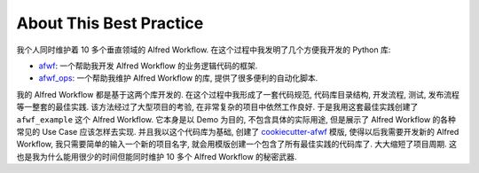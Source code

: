 About This Best Practice
==============================================================================
我个人同时维护着 10 多个垂直领域的 Alfred Workflow. 在这个过程中我发明了几个方便我开发的 Python 库:

- `afwf <https://github.com/MacHu-GWU/afwf-project>`_: 一个帮助我开发 Alfred Workflow 的业务逻辑代码的框架.
- `afwf_ops <https://github.com/MacHu-GWU/afwf_ops-project>`_: 一个帮助我维护 Alfred Workflow 的库, 提供了很多便利的自动化脚本.

我的 Alfred Workflow 都是基于这两个库开发的. 在这个过程中我形成了一套代码规范, 代码库目录结构, 开发流程, 测试, 发布流程等一整套的最佳实践. 该方法经过了大型项目的考验, 在非常复杂的项目中依然工作良好. 于是我用这套最佳实践创建了 ``afwf_example`` 这个 Alfred Workflow. 它本身是以 Demo 为目的, 不包含具体的实际用途, 但是展示了 Alfred Workflow 的各种常见的 Use Case 应该怎样去实现. 并且我以这个代码库为基础, 创建了 `cookiecutter-afwf <https://github.com/MacHu-GWU/cookiecutter-afwf>`_ 模版, 使得以后我需要开发新的 Alfred Workflow, 我只需要简单的输入一个新的项目名字, 就会用模版创建一个包含了所有最佳实践的代码库了. 大大缩短了项目周期. 这也是我为什么能用很少的时间但能同时维护 10 多个 Alfred Workflow 的秘密武器.
